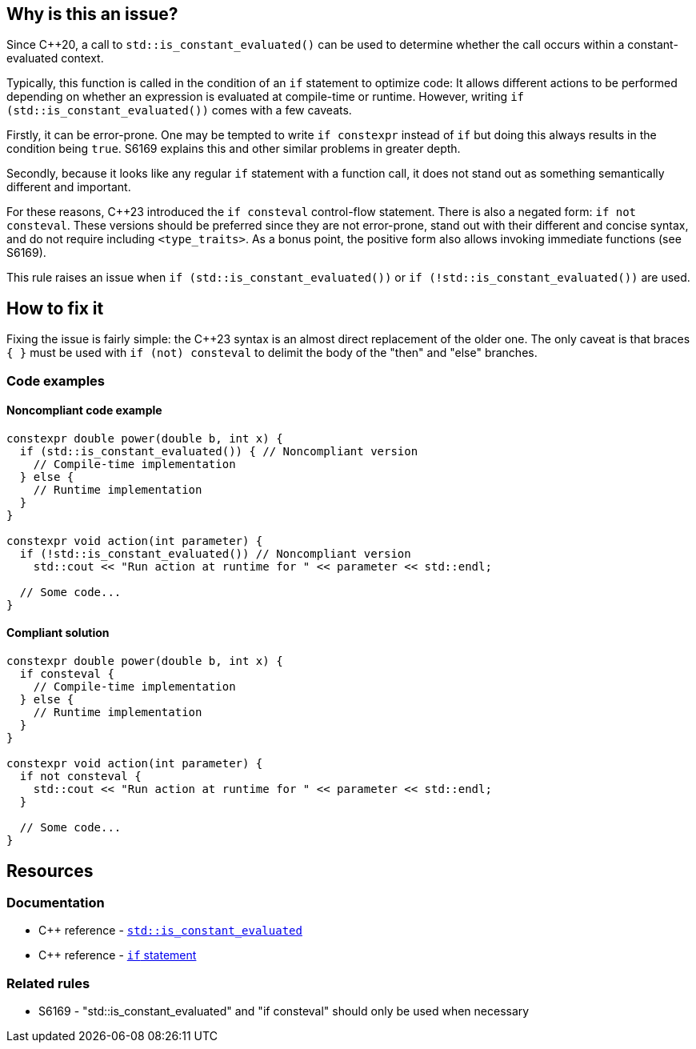 == Why is this an issue?

Since {cpp}20, a call to `std::is_constant_evaluated()` can be used to determine whether the call occurs within a constant-evaluated context.

Typically, this function is called in the condition of an `if` statement to optimize code:
It allows different actions to be performed depending on whether an expression is evaluated at compile-time or runtime.
However, writing `if (std::is_constant_evaluated())` comes with a few caveats.

Firstly, it can be error-prone.
One may be tempted to write `if constexpr` instead of `if` but doing this always results in the condition being `true`.
S6169 explains this and other similar problems in greater depth.

Secondly, because it looks like any regular `if` statement with a function call, it does not stand out as something semantically different and important.

For these reasons, {cpp}23 introduced the `if consteval` control-flow statement.
There is also a negated form: `if not consteval`.
These versions should be preferred since they are not error-prone, stand out with their different and concise syntax, and do not require including `<type_traits>`.
As a bonus point, the positive form also allows invoking immediate functions (see S6169).

This rule raises an issue when `if (std::is_constant_evaluated())` or `if (!std::is_constant_evaluated())` are used.

//=== Exceptions
//
// The implementation ignores "complex" conditions such as
// if (std::is_constant_evaluated() && n > 0)
//
// However, this is not exposed here because such uses are really rare
// and it would not benefit most readers.
//
// See https://www.open-std.org/jtc1/sc22/wg21/docs/papers/2021/p1938r3.html#conditioned-form

== How to fix it

Fixing the issue is fairly simple: the {cpp}23 syntax is an almost direct replacement of the older one.
The only caveat is that braces `{ }` must be used with `if (not) consteval` to delimit the body of the "then" and "else" branches.

=== Code examples

==== Noncompliant code example

[source,cpp,diff-id=1,diff-type=noncompliant]
----
constexpr double power(double b, int x) {
  if (std::is_constant_evaluated()) { // Noncompliant version
    // Compile-time implementation
  } else {
    // Runtime implementation
  }
}

constexpr void action(int parameter) {
  if (!std::is_constant_evaluated()) // Noncompliant version
    std::cout << "Run action at runtime for " << parameter << std::endl;

  // Some code...
}
----

==== Compliant solution

[source,cpp,diff-id=1,diff-type=compliant]
----
constexpr double power(double b, int x) {
  if consteval {
    // Compile-time implementation
  } else {
    // Runtime implementation
  }
}

constexpr void action(int parameter) {
  if not consteval {
    std::cout << "Run action at runtime for " << parameter << std::endl;
  }

  // Some code...
}
----


== Resources

=== Documentation

* {cpp} reference - https://en.cppreference.com/w/cpp/types/is_constant_evaluated[`std::is_constant_evaluated`]
* {cpp} reference - https://en.cppreference.com/w/cpp/language/if[`if` statement]

=== Related rules

* S6169 - "std::is_constant_evaluated" and "if consteval" should only be used when necessary
